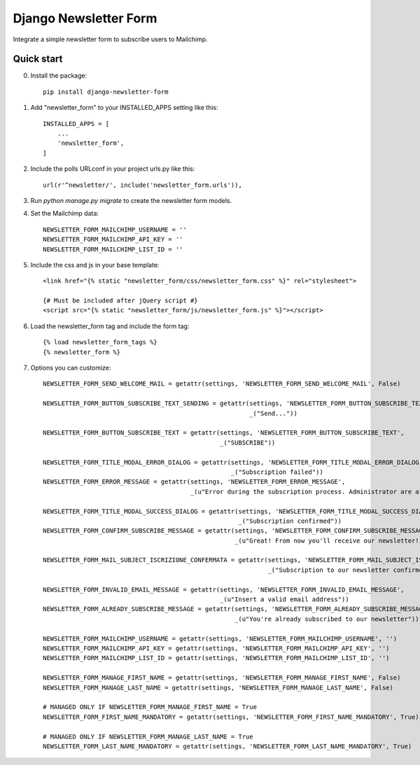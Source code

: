 ======================
Django Newsletter Form
======================

Integrate a simple newsletter form to subscribe users to Mailchimp.

Quick start
-----------
0. Install the package::

    pip install django-newsletter-form

1. Add "newsletter_form" to your INSTALLED_APPS setting like this::

    INSTALLED_APPS = [
        ...
        'newsletter_form',
    ]

2. Include the polls URLconf in your project urls.py like this::

    url(r'^newsletter/', include('newsletter_form.urls')),

3. Run `python manage.py migrate` to create the newsletter form models.

4. Set the Mailchimp data::

    NEWSLETTER_FORM_MAILCHIMP_USERNAME = ''
    NEWSLETTER_FORM_MAILCHIMP_API_KEY = ''
    NEWSLETTER_FORM_MAILCHIMP_LIST_ID = ''

5. Include the css and js in your base template::

    <link href="{% static "newsletter_form/css/newsletter_form.css" %}" rel="stylesheet">

    {# Must be included after jQuery script #}
    <script src="{% static "newsletter_form/js/newsletter_form.js" %}"></script>

6. Load the newsletter_form tag and include the form tag::

    {% load newsletter_form_tags %}
    {% newsletter_form %}

7. Options you can customize::

    NEWSLETTER_FORM_SEND_WELCOME_MAIL = getattr(settings, 'NEWSLETTER_FORM_SEND_WELCOME_MAIL', False)

    NEWSLETTER_FORM_BUTTON_SUBSCRIBE_TEXT_SENDING = getattr(settings, 'NEWSLETTER_FORM_BUTTON_SUBSCRIBE_TEXT_SENDING',
                                                            _("Send..."))

    NEWSLETTER_FORM_BUTTON_SUBSCRIBE_TEXT = getattr(settings, 'NEWSLETTER_FORM_BUTTON_SUBSCRIBE_TEXT',
                                                    _("SUBSCRIBE"))

    NEWSLETTER_FORM_TITLE_MODAL_ERROR_DIALOG = getattr(settings, 'NEWSLETTER_FORM_TITLE_MODAL_ERROR_DIALOG',
                                                       _("Subscription failed"))
    NEWSLETTER_FORM_ERROR_MESSAGE = getattr(settings, 'NEWSLETTER_FORM_ERROR_MESSAGE',
                                            _(u"Error during the subscription process. Administrator are already informed"))

    NEWSLETTER_FORM_TITLE_MODAL_SUCCESS_DIALOG = getattr(settings, 'NEWSLETTER_FORM_TITLE_MODAL_SUCCESS_DIALOG',
                                                         _("Subscription confirmed"))
    NEWSLETTER_FORM_CONFIRM_SUBSCRIBE_MESSAGE = getattr(settings, 'NEWSLETTER_FORM_CONFIRM_SUBSCRIBE_MESSAGE',
                                                        _(u"Great! From now you'll receive our newsletter!"))

    NEWSLETTER_FORM_MAIL_SUBJECT_ISCRIZIONE_CONFERMATA = getattr(settings, 'NEWSLETTER_FORM_MAIL_SUBJECT_ISCRIZIONE_CONFERMATA',
                                                                 _("Subscription to our newsletter confirmed!"))

    NEWSLETTER_FORM_INVALID_EMAIL_MESSAGE = getattr(settings, 'NEWSLETTER_FORM_INVALID_EMAIL_MESSAGE',
                                                    _(u"Insert a valid email address"))
    NEWSLETTER_FORM_ALREADY_SUBSCRIBE_MESSAGE = getattr(settings, 'NEWSLETTER_FORM_ALREADY_SUBSCRIBE_MESSAGE',
                                                        _(u"You're already subscribed to our newsletter"))

    NEWSLETTER_FORM_MAILCHIMP_USERNAME = getattr(settings, 'NEWSLETTER_FORM_MAILCHIMP_USERNAME', '')
    NEWSLETTER_FORM_MAILCHIMP_API_KEY = getattr(settings, 'NEWSLETTER_FORM_MAILCHIMP_API_KEY', '')
    NEWSLETTER_FORM_MAILCHIMP_LIST_ID = getattr(settings, 'NEWSLETTER_FORM_MAILCHIMP_LIST_ID', '')

    NEWSLETTER_FORM_MANAGE_FIRST_NAME = getattr(settings, 'NEWSLETTER_FORM_MANAGE_FIRST_NAME', False)
    NEWSLETTER_FORM_MANAGE_LAST_NAME = getattr(settings, 'NEWSLETTER_FORM_MANAGE_LAST_NAME', False)

    # MANAGED ONLY IF NEWSLETTER_FORM_MANAGE_FIRST_NAME = True
    NEWSLETTER_FORM_FIRST_NAME_MANDATORY = getattr(settings, 'NEWSLETTER_FORM_FIRST_NAME_MANDATORY', True)

    # MANAGED ONLY IF NEWSLETTER_FORM_MANAGE_LAST_NAME = True
    NEWSLETTER_FORM_LAST_NAME_MANDATORY = getattr(settings, 'NEWSLETTER_FORM_LAST_NAME_MANDATORY', True)
